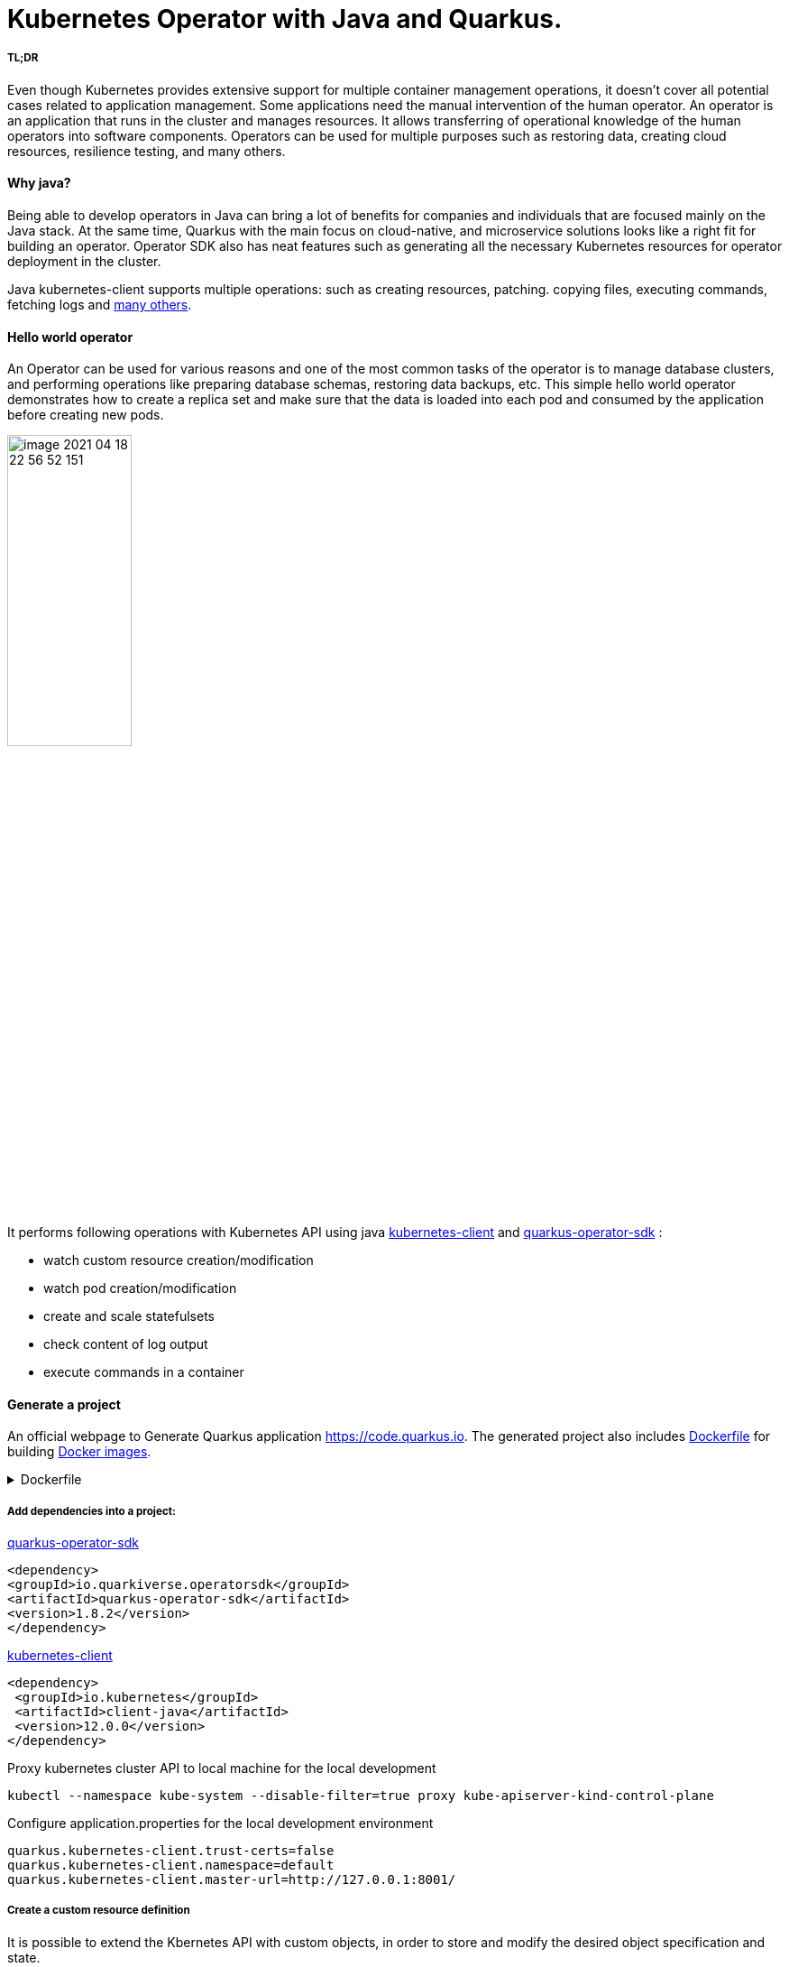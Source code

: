 = Kubernetes Operator with Java and Quarkus.

===== TL;DR

Even though Kubernetes provides extensive support for multiple container management operations, it doesn't cover all potential cases related to application management. Some applications need the manual intervention of the human operator. An operator is an application that runs in the cluster and manages resources.
It allows transferring of operational knowledge of the human operators into software components. Operators can be used for multiple purposes such as restoring data, creating cloud resources, resilience testing, and many others.



==== Why java?

Being able to develop operators in Java can bring a lot of benefits for companies and individuals that are focused mainly on the Java stack. At the same time, Quarkus with the main focus on cloud-native, and microservice solutions looks like a right fit for building an operator. Operator SDK also has neat features such as generating all the necessary Kubernetes resources for operator deployment in the cluster.


Java kubernetes-client supports multiple operations: such as creating resources, patching. copying files,  executing commands, fetching logs and
 https://github.com/fabric8io/kubernetes-client/tree/master/kubernetes-examples/src/main/java/io/fabric8/kubernetes/examples[many others].

==== Hello world operator

An Operator can be used for various reasons and one of the most common tasks of the operator is to manage database clusters, and performing operations like preparing database schemas, restoring data backups, etc. This simple hello world operator demonstrates how to create a replica set and make sure that the data is loaded into each pod and consumed by the application before creating new pods.

image::media/image-2021-04-18-22-56-52-151.png[width=40%, align="center"]

It performs following operations with Kubernetes API using java  https://github.com/kubernetes-client/java[kubernetes-client] and https://github.com/quarkiverse/quarkus-operator-sdk[quarkus-operator-sdk] :

* watch custom resource creation/modification
* watch pod creation/modification
* create and scale statefulsets
* check content of log output
* execute commands in a container



==== Generate a project

An official webpage to Generate Quarkus application https://code.quarkus.io. The generated project also includes https://docs.docker.com/engine/reference/builder/[Dockerfile] for building https://docs.docker.com/engine/reference/commandline/images/[Docker images].

.Dockerfile
[%collapsible]
====
[,Dockerfile]
----
FROM registry.access.redhat.com/ubi8/ubi-minimal:8.3
WORKDIR /work/
RUN chown 1001 /work \
    && chmod "g+rwX" /work \
    && chown 1001:root /work
COPY --chown=1001:root target/*-runner /work/application

EXPOSE 8080
USER 1001

CMD ["./application", "-Dquarkus.http.host=0.0.0.0"]
----
====

===== Add dependencies into a project:

https://github.com/quarkiverse/quarkus-operator-sdk[quarkus-operator-sdk]
[,xml]
----
<dependency>
<groupId>io.quarkiverse.operatorsdk</groupId>
<artifactId>quarkus-operator-sdk</artifactId>
<version>1.8.2</version>
</dependency>
----
https://github.com/kubernetes-client/java[kubernetes-client]
[,xml]
----
<dependency>
 <groupId>io.kubernetes</groupId>
 <artifactId>client-java</artifactId>
 <version>12.0.0</version>
</dependency>
----

Proxy kubernetes cluster API to local machine for the local development

----
kubectl --namespace kube-system --disable-filter=true proxy kube-apiserver-kind-control-plane
----
Configure application.properties for the local development environment

----
quarkus.kubernetes-client.trust-certs=false
quarkus.kubernetes-client.namespace=default
quarkus.kubernetes-client.master-url=http://127.0.0.1:8001/
----

===== Create a custom resource definition

It is possible to extend the Kbernetes API with custom objects, in order to store and modify the desired object specification and state.

Based on the content of classes below application generates https://kubernetes.io/docs/tasks/extend-kubernetes/custom-resources/custom-resource-definitions/[custom-resource-definitions] which can be used to create https://kubernetes.io/docs/concepts/extend-kubernetes/api-extension/custom-resources/[custom-resources]. During the start application outputs yaml of custom resource definitions to a file _./target/kubernetes/kubernetes.yml_.

Create custom resource definition

.HelloWorld.java
[,java]
----
@Group("example.com")
@Version("v1alpha1")
@ShortNames("hw")
public class HelloWorld extends CustomResource<HelloWorldSpec, HelloWorldStatus> implements Namespaced {

   private HelloWorldSpec spec;
   private HelloWorldStatus status;

   // {...}
}
----

Creating specification fields of the custom resource.

.HelloWorldSpec.java
[,java]
----
public class HelloWorldSpec {

   private String name;
   private String image;
   private String data;
   private int replicas;

   // {...}
}
----

The status fields of the custom resource.

.HelloWorldStatus.java
[,java]
----
public class HelloWorldStatus {

   private Integer readyReplicas = 0;

   // {...}
}
----

Create custom resource of kind HelloWorld

[,yaml]
.hello-world-example.yaml
----
apiVersion: example.com/v1alpha1
kind: HelloWorld
metadata:
  name: hello-world-example
spec:
  name: hello-world
  image: busybox
  replicas: 3
  data: |
   Example of injected data
----

----
kubectl create -f hello-world-example.yaml
----


A client for kubernetes API

.KubernetesClientProducer.java
[,java]
----
@Singleton
public class KubernetesClientProducer {

   @Produces
   public KubernetesClient kubernetesClient() {
       return new DefaultKubernetesClient(command in container);
   }
}
----

A controller which listens to custom resource creation and updates
[,java]
----
@Controller(namespaces = "default")
public class HelloWorldController  implements ResourceController<HelloWorld> {

   / ... /

   @Override
   public DeleteControl deleteResource(HelloWorld resource, Context<HelloWorld> context) {...}

   @Override
   public UpdateControl<HelloWorld> createOrUpdateResource(HelloWorld helloWorldRequest, Context<HelloWorld> context) {...}

   @Override
   public void init(EventSourceManager eventSourceManager) {...}
}
----

When the custom resource HelloWorld is created or updated operator receives an event and based on this event it creates a stateful set according to custom object content.

image::media/image-2021-04-18-22-37-49-046.png[width=50%, align="center"]


.HelloWorldController.java
[%collapsible]
====
[,java]
----
@Override
public UpdateControl<HelloWorld> createOrUpdateResource(HelloWorld helloWorldRequest, Context<HelloWorld> context) {
   final var spec = helloWorldRequest.getSpec();

   StatefulSet statefulset = kubernetesClient.apps().statefulSets().withName(spec.getName()).get();

   if(statefulset == null) {
       log.info("Create statefulset " + spec.getName());

       statefulset = new StatefulSetBuilder()
               .withNewMetadata()
               .withName(spec.getName())
               .endMetadata()
               .withNewSpec()
               .withReplicas(1)
               .withNewTemplate()
               .withNewMetadata()
               .addToLabels("app", spec.getName())
               .endMetadata()
               .withNewSpec()
               .addNewContainer()
               .withName(spec.getName())
               .withImage(spec.getImage())
               .withCommand("sh", "-c", "while sleep 5; do cat /tmp/data.txt; done")
               .addNewPort()
               .withContainerPort(80)
               .endPort()
               .endContainer()
               .endSpec()
               .endTemplate()
               .withNewSelector()
               .addToMatchLabels("app", spec.getName())
               .endSelector()
               .endSpec()
               .build();

       kubernetesClient.apps().statefulSets().inNamespace(namespace).create(statefulset);

       return UpdateControl.noUpdate();

   } else if (statefulset.getStatus().getReplicas() < spec.getReplicas()) {

       log.info("Scale statefulset up: " + spec.getName());

       kubernetesClient.apps()
               .statefulSets()
               .inNamespace(namespace).withName(spec.getName()).scale(statefulset.getStatus().getReplicas() + 1, true);

       return UpdateControl.noUpdate();

   } else if (statefulset.getStatus().getReplicas() > spec.getReplicas()) {

       log.info("Scale statefulset down: " + spec.getName());

       kubernetesClient.apps()
               .statefulSets()
               .inNamespace(namespace).withName(spec.getName()).scale(spec.getReplicas(), true);

       return UpdateControl.noUpdate();
   }

   return UpdateControl.noUpdate();
----
====

Containers are running following command to check if the data is present in the container, and outputs an error to a log if data is not present.

----
"while sleep 5; do cat /tmp/data.txt; done"
----

PodWatcher watches pod creatiion and modification

[,java]
----
public class PodWatcher {

private final KubernetesClient kubernetesClient;

void onStartup(@Observes StartupEvent startupEvent) throws IOException {

   public PodWatcher(KubernetesClient kubernetesClient) {
      this.kubernetesClient = kubernetesClient;
   }


   kubernetesClient.pods().watch(new Watcher<Pod>() {

   @Override
   public void eventReceived(Action action, Pod pod) {...}

   @Override
   public void onClose(WatcherException e) {...}
});

}
----

Start an operator

.QuarkusApplication.java
[,java]
----
@QuarkusMain
public class Main implements QuarkusApplication {

   @Inject
   Operator operator;

   public static void main(String... args) {
       Quarkus.run(Main.class, args);
   }

   @Override
   public int run(String... args) throws Exception {
       operator.start();
       Quarkus.waitForExit();
       return 0;
   }
}
----

When pod is created operator fetches logs and
checks if the data from custom object is present in the pod, in case if it is not present operator outputs data to a file in the pod.

----
echo "Example of injected data" > /tmp/data.txt
----

After executing a command, the operator checks the log of the current pod  again. If the application has consumed the data, it add one pod to the replica set cluster and repeats this operation until all desired pods are present and contain the data.

.PodWatcher.java
[%collapsible]
====
[,java]
----
void onStartup(@Observes StartupEvent startupEvent) throws IOException {

   List<Pod> pods = kubernetesClient.pods().inNamespace(namespace).list().getItems();

   kubernetesClient.pods().watch(new Watcher<Pod>() {

       @Override
       public void eventReceived(Action action, Pod pod) {

           log.info("Received " + action + ", pod name " + pod.getMetadata().getName());

           CustomResourceDefinitionContext helloWorldCustomResource = CustomResourceDefinitionContext.fromCustomResourceType(HelloWorld.class);
           Map<String, Object> cr = kubernetesClient.customResource(helloWorldCustomResource).get(namespace, "hello-world-example");
           HelloWorldSpec spec = mapper.convertValue(cr.get("spec"), HelloWorldSpec.class);

           if (action == Action.ADDED) {

               StatefulSet statefulset = kubernetesClient.apps().statefulSets().withName(spec.getName()).get();

               try {
                   Thread.sleep(10 * 1000L);
               } catch (InterruptedException e) {
                   e.printStackTrace();
               }

               log.info("Get pod logs " + pod.getMetadata().getName());

               String logs = kubernetesClient.pods()
                       .inNamespace(pod.getMetadata().getNamespace())
                       .withName(pod.getMetadata().getName())
                       .getLog();

               log.info("Check if data is available in pod " + pod.getMetadata().getName());

               if (!logs.contains("Example of injected data")) {
                   log.info("Inject data into pod " + pod.getMetadata().getName());
                   newExecWatch(kubernetesClient, pod.getMetadata().getNamespace(), pod.getMetadata().getName(), spec.getData());
               }

               try {
                   Thread.sleep(10 * 1000L);
               } catch (InterruptedException e) {
                   e.printStackTrace();
               }

               logs = kubernetesClient.pods()
                       .inNamespace(pod.getMetadata().getNamespace())
                       .withName(pod.getMetadata().getName())
                       .getLog();

               if (logs.contains("Example of injected data")) {

                   log.info("Data is available in pod " + pod.getMetadata().getName());

                   if (spec.getReplicas() > statefulset.getStatus().getReplicas()) {

                       log.info("Scale statefulset size, current size " + spec.getName());

                       try {
                           scaleStatefulSet(pod.getMetadata().getNamespace(), spec.getName(), statefulset.getStatus().getReplicas());
                       } catch (Exception ex) {
                           log.error(ex.getMessage());
                       }


                   }
                   {
                       log.info("Statefulset size: " + statefulset.getStatus().getReplicas() + ", desired: " + statefulset.getStatus().getReplicas());
                   }


               }

           }

       }

       @Override
       public void onClose(WatcherException e) {

       }
   });


}


private ExecWatch newExecWatch(KubernetesClient client, String namespace, String podName, String data) {
   return client.pods().inNamespace(namespace).withName(podName)
           .readingInput(System.in)
           .writingOutput(System.out)
           .writingError(System.err)
           .withTTY()
           .usingListener(new SimpleListener())
           .exec("sh", "-c", "echo \"" + data + "\" > /tmp/data.txt");
}

void scaleStatefulSet(String namespace, String name, int replicaSize) {

   log.info("Scale statefulset " + name);
   kubernetesClient.apps().statefulSets().inNamespace(namespace).withName(name).scale(replicaSize + 1, true);

}
----
====


===== How to deploy an operator


The files for building docker images are generated during project creation by https://code.quarkus.io[quarkus.io] and Kubernetes resources for operator deployment are generated by operator SDK.

Build docker
----
docker build -f \
src/main/docker/Dockerfile.jvm \
-t user/k8-operator-quarkus-hello-world:1.0.0-SNAPSHOT .
----

Deploy an operator in a cluster using auto-generated kubernetes resources such as https://kubernetes.io/docs/reference/access-authn-authz/rbac/[RBAC], https://kubernetes.io/docs/concepts/services-networking/service/[Service], https://kubernetes.io/docs/tasks/configure-pod-container/configure-service-account/[ServiceAccount], https://kubernetes.io/docs/concepts/workloads/controllers/deployment/[Deployment].

----
kubectl apply -f target/kubernetes/kubernetes.yml
----

.kubernetes.yml
[%collapsible]
====
[,yaml]
----
---
apiVersion: v1
kind: ServiceAccount
metadata:
  annotations:
    app.quarkus.io/build-timestamp: 2021-04-18 - 14:25:30 +0000
  labels:
    app.kubernetes.io/version: 1.0.0-SNAPSHOT
    app.kubernetes.io/name: k8-operator-quarkus-hello-world
  name: k8-operator-quarkus-hello-world
---
apiVersion: v1
kind: Service
metadata:
  annotations:
    app.quarkus.io/build-timestamp: 2021-04-18 - 14:25:30 +0000
  labels:
    app.kubernetes.io/name: k8-operator-quarkus-hello-world
    app.kubernetes.io/version: 1.0.0-SNAPSHOT
  name: k8-operator-quarkus-hello-world
spec:
  ports:
  - name: http
    port: 8877
    targetPort: 8877
  selector:
    app.kubernetes.io/name: k8-operator-quarkus-hello-world
    app.kubernetes.io/version: 1.0.0-SNAPSHOT
  type: ClusterIP
---
apiVersion: rbac.authorization.k8s.io/v1
kind: RoleBinding
metadata:
  name: k8-operator-quarkus-hello-world-view
roleRef:
  kind: ClusterRole
  apiGroup: rbac.authorization.k8s.io
  name: view
subjects:
- kind: ServiceAccount
  name: k8-operator-quarkus-hello-world
---
apiVersion: apps/v1
kind: Deployment
metadata:
  annotations:
    app.quarkus.io/build-timestamp: 2021-04-18 - 14:25:30 +0000
  labels:
    app.kubernetes.io/version: 1.0.0-SNAPSHOT
    app.kubernetes.io/name: k8-operator-quarkus-hello-world
  name: k8-operator-quarkus-hello-world
spec:
  replicas: 1
  selector:
    matchLabels:
      app.kubernetes.io/version: 1.0.0-SNAPSHOT
      app.kubernetes.io/name: k8-operator-quarkus-hello-world
  template:
    metadata:
      annotations:
        app.quarkus.io/build-timestamp: 2021-04-18 - 14:25:30 +0000
      labels:
        app.kubernetes.io/version: 1.0.0-SNAPSHOT
        app.kubernetes.io/name: k8-operator-quarkus-hello-world
    spec:
      containers:
      - env:
        - name: KUBERNETES_NAMESPACE
          valueFrom:
            fieldRef:
              fieldPath: metadata.namespace
        image: user/k8-operator-quarkus-hello-world:1.0.0-SNAPSHOT
        imagePullPolicy: Always
        livenessProbe:
          failureThreshold: 3
          httpGet:
            path: /q/health/live
            port: 8877
            scheme: HTTP
          initialDelaySeconds: 0
          periodSeconds: 30
          successThreshold: 1
          timeoutSeconds: 10
        name: k8-operator-quarkus-hello-world
        ports:
        - containerPort: 8877
          name: http
          protocol: TCP
        readinessProbe:
          failureThreshold: 3
          httpGet:
            path: /q/health/ready
            port: 8877
            scheme: HTTP
          initialDelaySeconds: 0
          periodSeconds: 30
          successThreshold: 1
          timeoutSeconds: 10
      serviceAccount: k8-operator-quarkus-hello-world

----
====

== Closing thoughts

* this just an example
* security
* the possibilites


Helpful links:

* https://github.com/quarkiverse/quarkus-operator-sdk[quarkus-operator-sdk]
* https://quarkus.io/guides/kubernetes-client[kubernetes-client]
* https://github.com/java-operator-sdk/[java-operator-sdk]
* https://kubernetes.io/docs/concepts/extend-kubernetes/operator/[extend-kubernetes/operator]
